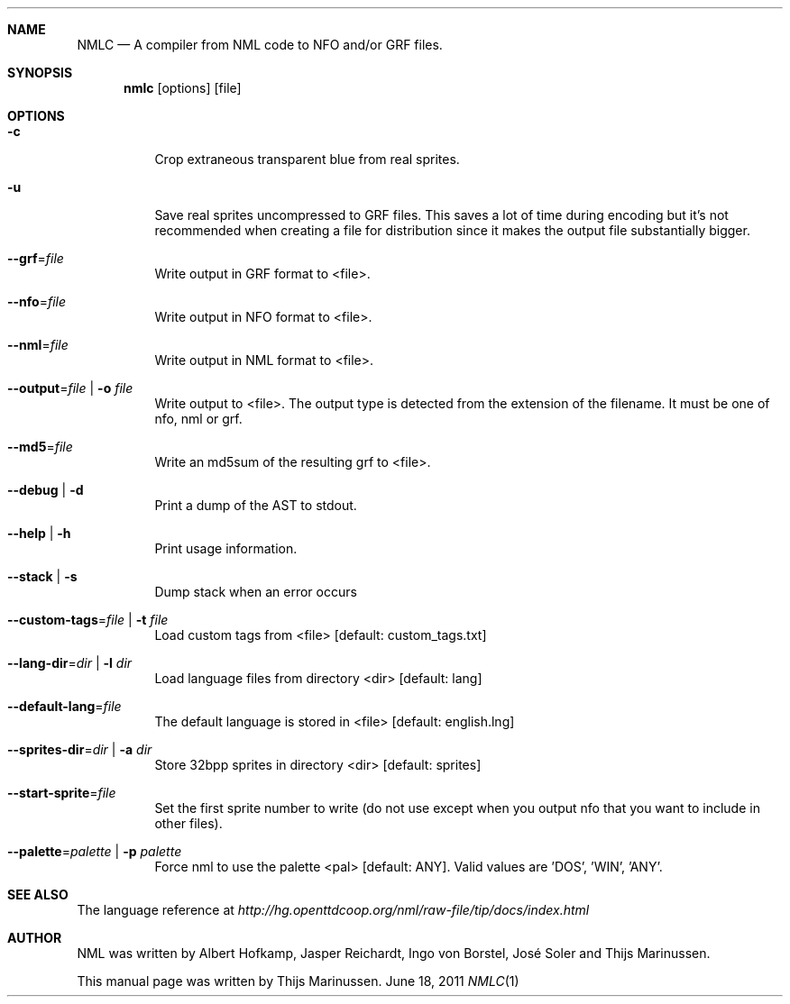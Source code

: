 .Dd June 18, 2011
.Dt NMLC 1
.Sh NAME
.Nm NMLC
.Nd A compiler from NML code to NFO and/or GRF files.
.Sh SYNOPSIS
.Nm nmlc
.Op options
.Op file
.Sh OPTIONS
.Bl -tag
.It Fl c
Crop extraneous transparent blue from real sprites.
.It Fl u
Save real sprites uncompressed to GRF files. This saves a lot of time
during encoding but it's not recommended when creating a file for
distribution since it makes the output file substantially bigger.
.It Fl -grf Ns = Ns Ar file
Write output in GRF format to <file>.
.It Fl -nfo Ns = Ns Ar file
Write output in NFO format to <file>.
.It Fl -nml Ns = Ns Ar file
Write output in NML format to <file>.
.It Fl -output Ns = Ns Ar file | Fl o Ar file
Write output to <file>. The output type is detected from the extension
of the filename. It must be one of nfo, nml or grf.
.It Fl -md5 Ns = Ns Ar file
Write an md5sum of the resulting grf to <file>.
.It Fl -debug | Fl d
Print a dump of the AST to stdout.
.It Fl -help | Fl h
Print usage information.
.It Fl -stack | Fl s
Dump stack when an error occurs
.It Fl -custom-tags Ns = Ns Ar file | Fl t Ar file
Load custom tags from <file> [default: custom_tags.txt]
.It Fl -lang-dir Ns = Ns Ar dir | Fl l Ar dir
Load language files from directory <dir> [default: lang]
.It Fl -default-lang Ns = Ns Ar file
The default language is stored in <file> [default: english.lng]
.It Fl -sprites-dir Ns = Ns Ar dir | Fl a Ar dir
Store 32bpp sprites in directory <dir> [default: sprites]
.It Fl -start-sprite Ns = Ns Ar file
Set the first sprite number to write (do not use except when you output
nfo that you want to include in other files).
.It Fl -palette Ns = Ns Ar palette | Fl p Ar palette
Force nml to use the palette <pal> [default: ANY]. Valid values
are 'DOS', 'WIN', 'ANY'.
.El
.Sh SEE ALSO
The language reference at
.Pa http://hg.openttdcoop.org/nml/raw-file/tip/docs/index.html
.Sh AUTHOR
NML was written by Albert Hofkamp, Jasper Reichardt, Ingo von Borstel,
José Soler and Thijs Marinussen.
.Pp
This manual page was written by Thijs Marinussen.
